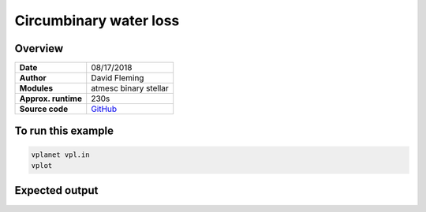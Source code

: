 Circumbinary water loss
==========================

Overview
--------

===================   ============
**Date**              08/17/2018
**Author**            David Fleming
**Modules**           atmesc binary stellar
**Approx. runtime**   230s
**Source code**       `GitHub <https://github.com/VirtualPlanetaryLaboratory/vplanet-private/tree/master/examples/cbp_water_loss>`_
===================   ============

To run this example
-------------------

.. code-block:: bash

    vplanet vpl.in
    vplot


Expected output
---------------

.. todo:: **@dflemin3** Add a figure to the **cbp_water_loss** example.
